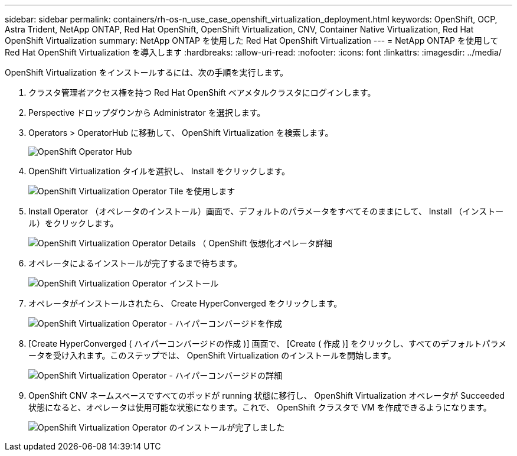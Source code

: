---
sidebar: sidebar 
permalink: containers/rh-os-n_use_case_openshift_virtualization_deployment.html 
keywords: OpenShift, OCP, Astra Trident, NetApp ONTAP, Red Hat OpenShift, OpenShift Virtualization, CNV, Container Native Virtualization, Red Hat OpenShift Virtualization 
summary: NetApp ONTAP を使用した Red Hat OpenShift Virtualization 
---
= NetApp ONTAP を使用して Red Hat OpenShift Virtualization を導入します
:hardbreaks:
:allow-uri-read: 
:nofooter: 
:icons: font
:linkattrs: 
:imagesdir: ../media/


[role="lead"]
OpenShift Virtualization をインストールするには、次の手順を実行します。

. クラスタ管理者アクセス権を持つ Red Hat OpenShift ベアメタルクラスタにログインします。
. Perspective ドロップダウンから Administrator を選択します。
. Operators > OperatorHub に移動して、 OpenShift Virtualization を検索します。
+
image::redhat_openshift_image45.JPG[OpenShift Operator Hub]

. OpenShift Virtualization タイルを選択し、 Install をクリックします。
+
image::redhat_openshift_image46.JPG[OpenShift Virtualization Operator Tile を使用します]

. Install Operator （オペレータのインストール）画面で、デフォルトのパラメータをすべてそのままにして、 Install （インストール）をクリックします。
+
image::redhat_openshift_image47.JPG[OpenShift Virtualization Operator Details （ OpenShift 仮想化オペレータ詳細]

. オペレータによるインストールが完了するまで待ちます。
+
image::redhat_openshift_image48.JPG[OpenShift Virtualization Operator インストール]

. オペレータがインストールされたら、 Create HyperConverged をクリックします。
+
image::redhat_openshift_image49.JPG[OpenShift Virtualization Operator - ハイパーコンバージドを作成]

. [Create HyperConverged ( ハイパーコンバージドの作成 )] 画面で、 [Create ( 作成 )] をクリックし、すべてのデフォルトパラメータを受け入れます。このステップでは、 OpenShift Virtualization のインストールを開始します。
+
image::redhat_openshift_image50.JPG[OpenShift Virtualization Operator - ハイパーコンバージドの詳細]

. OpenShift CNV ネームスペースですべてのポッドが running 状態に移行し、 OpenShift Virtualization オペレータが Succeeded 状態になると、オペレータは使用可能な状態になります。これで、 OpenShift クラスタで VM を作成できるようになります。
+
image::redhat_openshift_image51.JPG[OpenShift Virtualization Operator のインストールが完了しました]


